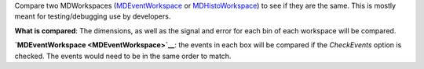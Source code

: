 Compare two MDWorkspaces (`MDEventWorkspace <MDEventWorkspace>`__ or
`MDHistoWorkspace <MDHistoWorkspace>`__) to see if they are the same.
This is mostly meant for testing/debugging use by developers.

**What is compared**: The dimensions, as well as the signal and error
for each bin of each workspace will be compared.

**`MDEventWorkspace <MDEventWorkspace>`__**: the events in each box will
be compared if the *CheckEvents* option is checked. The events would
need to be in the same order to match.
